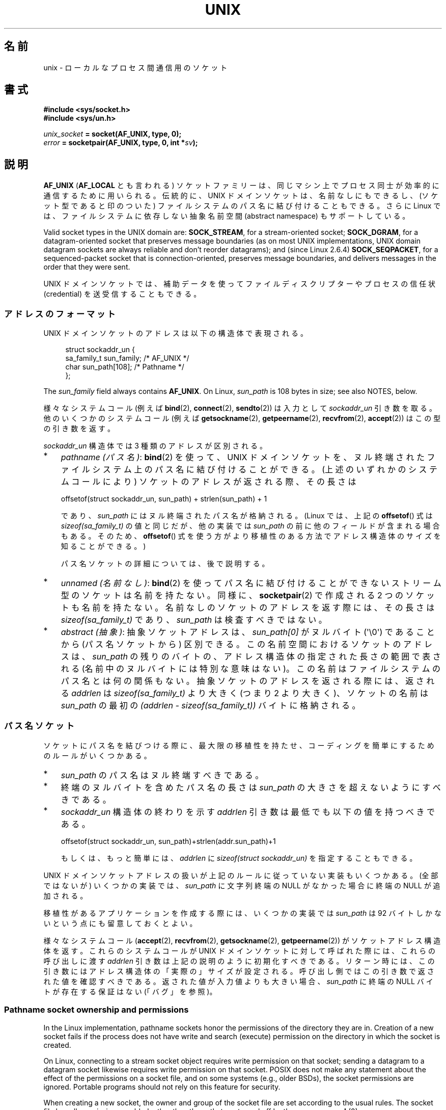 .\" This man page is Copyright (C) 1999 Andi Kleen <ak@muc.de>,
.\" Copyright (C) 2008-2014, Michael Kerrisk <mtk.manpages@gmail.com>,
.\" and Copyright (C) 2016, Heinrich Schuchardt <xypron.glpk@gmx.de>
.\"
.\" %%%LICENSE_START(VERBATIM_ONE_PARA)
.\" Permission is granted to distribute possibly modified copies
.\" of this page provided the header is included verbatim,
.\" and in case of nontrivial modification author and date
.\" of the modification is added to the header.
.\" %%%LICENSE_END
.\"
.\" Modified, 2003-12-02, Michael Kerrisk, <mtk.manpages@gmail.com>
.\" Modified, 2003-09-23, Adam Langley
.\" Modified, 2004-05-27, Michael Kerrisk, <mtk.manpages@gmail.com>
.\"	Added SOCK_SEQPACKET
.\" 2008-05-27, mtk, Provide a clear description of the three types of
.\"     address that can appear in the sockaddr_un structure: pathname,
.\"     unnamed, and abstract.
.\"
.\"*******************************************************************
.\"
.\" This file was generated with po4a. Translate the source file.
.\"
.\"*******************************************************************
.\"
.\" Japanese Version Copyright (c) 1999 Shouichi Saito and
.\"     NAKANO Takeo all rights reserved.
.\" Translated 1999-12-06, NAKANO Takeo <nakano@apm.seikei.ac.jp>
.\"     based on the work by Shouichi Saito <ss236rx@ymg.urban.ne.jp>
.\" Updated 2003-01-07, Akihiro MOTOKI <amotoki@dd.iij4u.or.jp>
.\" Updated 2005-02-21, Akihiro MOTOKI
.\" Updated 2005-12-26, Akihiro MOTOKI
.\" Updated 2008-08-08, Akihiro MOTOKI, LDP v3.05
.\"
.TH UNIX 7 2020\-11\-01 Linux "Linux Programmer's Manual"
.SH 名前
unix \- ローカルな プロセス間通信用のソケット
.SH 書式
\fB#include <sys/socket.h>\fP
.br
\fB#include <sys/un.h>\fP
.PP
\fIunix_socket\fP\fB = socket(AF_UNIX, type, 0);\fP
.br
\fIerror\fP\fB = socketpair(AF_UNIX, type, 0, int *\fP\fIsv\fP\fB);\fP
.SH 説明
\fBAF_UNIX\fP (\fBAF_LOCAL\fP とも言われる) ソケットファミリーは、同じマシン上で
プロセス同士が 効率的に通信するために用いられる。伝統的に、UNIX ドメイン
ソケットは、名前なしにもできるし、 (ソケット型であると印のついた) ファイル
システムのパス名に 結び付けることもできる。さらに Linux では、ファイル
システムに依存しない抽象名前空間 (abstract namespace) もサポートしている。
.PP
Valid socket types in the UNIX domain are: \fBSOCK_STREAM\fP, for a
stream\-oriented socket; \fBSOCK_DGRAM\fP, for a datagram\-oriented socket that
preserves message boundaries (as on most UNIX implementations, UNIX domain
datagram sockets are always reliable and don't reorder datagrams); and
(since Linux 2.6.4)  \fBSOCK_SEQPACKET\fP, for a sequenced\-packet socket that
is connection\-oriented, preserves message boundaries, and delivers messages
in the order that they were sent.
.PP
UNIX ドメインソケットでは、補助データを使って ファイルディスクリプターや
プロセスの信任状 (credential) を 送受信することもできる。
.SS アドレスのフォーマット
UNIX ドメインソケットのアドレスは以下の構造体で表現される。
.PP
.in +4n
.EX
.\" #define UNIX_PATH_MAX    108
.\"
struct sockaddr_un {
    sa_family_t sun_family;               /* AF_UNIX */
    char        sun_path[108];            /* Pathname */
};
.EE
.in
.PP
The \fIsun_family\fP field always contains \fBAF_UNIX\fP.  On Linux, \fIsun_path\fP
is 108 bytes in size; see also NOTES, below.
.PP
様々なシステムコール (例えば \fBbind\fP(2), \fBconnect\fP(2), \fBsendto\fP(2)) は入力として
\fIsockaddr_un\fP 引き数を取る。 他のいくつかのシステムコール (例えば \fBgetsockname\fP(2),
\fBgetpeername\fP(2), \fBrecvfrom\fP(2), \fBaccept\fP(2)) はこの型の引き数を返す。
.PP
\fIsockaddr_un\fP 構造体では 3 種類のアドレスが区別される。
.IP * 3
\fIpathname (パス名)\fP: \fBbind\fP(2) を使って、UNIX ドメインソケットを、
ヌル終端されたファイルシステム上のパス名に結び付けることができる。 (上述のいずれかのシステムコールにより) ソケットのアドレスが返される際、
その長さは
.IP
    offsetof(struct sockaddr_un, sun_path) + strlen(sun_path) + 1
.IP
であり、 \fIsun_path\fP にはヌル終端されたパス名が格納される。 (Linux では、上記の \fBoffsetof\fP() 式は
\fIsizeof(sa_family_t)\fP の値と同じだが、 他の実装では \fIsun_path\fP の前に他のフィールドが含まれる場合もある。
そのため、 \fBoffsetof\fP() 式を使う方がより移植性のある方法でアドレス構造体のサイズを知ることができる。)
.IP
パス名ソケットの詳細については、後で説明する。
.IP *
.\" There is quite some variation across implementations: FreeBSD
.\" says the length is 16 bytes, HP-UX 11 says it's zero bytes.
\fIunnamed (名前なし)\fP: \fBbind\fP(2)  を使ってパス名に結び付けることができないストリーム型のソケットは 名前を持たない。同様に、
\fBsocketpair\fP(2)  で作成される 2 つのソケットも名前を持たない。 名前なしのソケットのアドレスを返す際には、 その長さは
\fIsizeof(sa_family_t)\fP であり、 \fIsun_path\fP は検査すべきではない。
.IP *
\fIabstract (抽象)\fP: 抽象ソケットアドレスは、 \fIsun_path[0]\fP がヌルバイト (\(aq\e0\(aq) であることから
(パス名ソケットから) 区別できる。 この名前空間におけるソケットのアドレスは、 \fIsun_path\fP の残りのバイトの、
アドレス構造体の指定された長さの範囲で表される (名前中のヌルバイトには特別な意味はない)。 この名前はファイルシステムのパス名とは何の関係もない。
抽象ソケットのアドレスを返される際には、 返される \fIaddrlen\fP は \fIsizeof(sa_family_t)\fP より大きく (つまり 2
より大きく)、 ソケットの名前は \fIsun_path\fP の最初の \fI(addrlen \- sizeof(sa_family_t))\fP
バイトに格納される。
.SS パス名ソケット
ソケットにパス名を結びつける際に、 最大限の移植性を持たせ、コーディングを簡単にするためのルールがいくつかある。
.IP * 3
\fIsun_path\fP のパス名はヌル終端すべきである。
.IP *
終端のヌルバイトを含めたパス名の長さは \fIsun_path\fP の大きさを超えないようにすべきである。
.IP *
\fIsockaddr_un\fP 構造体の終わりを示す \fIaddrlen\fP 引き数は最低でも以下の値を持つべきである。
.IP
.nf
    offsetof(struct sockaddr_un, sun_path)+strlen(addr.sun_path)+1
.fi
.IP
もしくは、もっと簡単には、 \fIaddrlen\fP に \fIsizeof(struct sockaddr_un)\fP を指定することもできる。
.PP
.\" Linux does this, including for the case where the supplied path
.\" is 108 bytes
UNIX ドメインソケットアドレスの扱いが上記のルールに従っていない実装もいくつかある。 (全部ではないが) いくつかの実装では、
\fIsun_path\fP に文字列終端の NULL がなかった場合に終端の NULL が追加される。
.PP
.\" HP-UX
.\" Modern BSDs generally have 104, Tru64 and AIX have 104,
.\" Solaris and Irix have 108
移植性があるアプリケーションを作成する際には、 いくつかの実装では \fIsun_path\fP は 92 バイトしかないという点にも留意しておくとよい。
.PP
.\"
様々なシステムコール (\fBaccept\fP(2), \fBrecvfrom\fP(2), \fBgetsockname\fP(2),
\fBgetpeername\fP(2)) がソケットアドレス構造体を返す。 これらのシステムコールが UNIX ドメインソケットに対して呼ばれた際には、
これらの呼び出しに渡す \fIaddrlen\fP 引き数は上記の説明のように初期化すべきである。
リターン時には、この引き数にはアドレス構造体の「実際の」サイズが設定される。 呼び出し側ではこの引き数で返された値を確認すべきである。
返された値が入力値よりも大きい場合、 \fIsun_path\fP に終端の NULL バイトが存在する保証はない (「バグ」を参照)。
.SS "Pathname socket ownership and permissions"
In the Linux implementation, pathname sockets honor the permissions of the
directory they are in.  Creation of a new socket fails if the process does
not have write and search (execute) permission on the directory in which the
socket is created.
.PP
On Linux, connecting to a stream socket object requires write permission on
that socket; sending a datagram to a datagram socket likewise requires write
permission on that socket.  POSIX does not make any statement about the
effect of the permissions on a socket file, and on some systems (e.g., older
BSDs), the socket permissions are ignored.  Portable programs should not
rely on this feature for security.
.PP
When creating a new socket, the owner and group of the socket file are set
according to the usual rules.  The socket file has all permissions enabled,
other than those that are turned off by the process \fBumask\fP(2).
.PP
.\" However, fchown() and fchmod() do not seem to have an effect
.\"
The owner, group, and permissions of a pathname socket can be changed (using
\fBchown\fP(2)  and \fBchmod\fP(2)).
.SS 抽象ソケット
Socket permissions have no meaning for abstract sockets: the process
\fBumask\fP(2)  has no effect when binding an abstract socket, and changing the
ownership and permissions of the object (via \fBfchown\fP(2)  and \fBfchmod\fP(2))
has no effect on the accessibility of the socket.
.PP
Abstract sockets automatically disappear when all open references to the
socket are closed.
.PP
.\"
The abstract socket namespace is a nonportable Linux extension.
.SS ソケットオプション
歴史的な理由により、これらのオプションは たとえ \fBAF_UNIX\fP 固有のオプションであっても \fBSOL_SOCKET\fP 型で指定する。
ソケットファミリーとして \fBSOL_SOCKET\fP を指定すると、 \fBsetsockopt\fP(2)  でオプションが設定でき、
\fBgetsockopt\fP(2)  で取得ができる。
.TP 
\fBSO_PASSCRED\fP
Enabling this socket option causes receipt of the credentials of the sending
process in an \fBSCM_CREDENTIALS ancillary\fP message in each subsequently
received message.  The returned credentials are those specified by the
sender using \fBSCM_CREDENTIALS\fP, or a default that includes the sender's
PID, real user ID, and real group ID, if the sender did not specify
\fBSCM_CREDENTIALS\fP ancillary data.
.IP
このオプションがセットされていて、まだソケットが接続されていないと、抽象名前空間に他と重ならない名前が自動的に生成される。
.IP
The value given as an argument to \fBsetsockopt\fP(2)  and returned as the
result of \fBgetsockopt\fP(2)  is an integer boolean flag.
.TP 
\fBSO_PASSSEC\fP
Enables receiving of the SELinux security label of the peer socket in an
ancillary message of type \fBSCM_SECURITY\fP (see below).
.IP
The value given as an argument to \fBsetsockopt\fP(2)  and returned as the
result of \fBgetsockopt\fP(2)  is an integer boolean flag.
.IP
.\" commit 877ce7c1b3afd69a9b1caeb1b9964c992641f52a
.\" commit 37a9a8df8ce9de6ea73349c9ac8bdf6ba4ec4f70
The \fBSO_PASSSEC\fP option is supported for UNIX domain datagram sockets since
Linux 2.6.18; support for UNIX domain stream sockets was added in Linux 4.2.
.TP 
\fBSO_PEEK_OFF\fP
\fBsocket\fP(7) を参照。
.TP 
\fBSO_PEERCRED\fP
This read\-only socket option returns the credentials of the peer process
connected to this socket.  The returned credentials are those that were in
effect at the time of the call to \fBconnect\fP(2)  or \fBsocketpair\fP(2).
.IP
The argument to \fBgetsockopt\fP(2)  is a pointer to a \fIucred\fP structure;
define the \fB_GNU_SOURCE\fP feature test macro to obtain the definition of
that structure from \fI<sys/socket.h>\fP.
.IP
The use of this option is possible only for connected \fBAF_UNIX\fP stream
sockets and for \fBAF_UNIX\fP stream and datagram socket pairs created using
\fBsocketpair\fP(2).
.TP 
\fBSO_PEERSEC\fP
This read\-only socket option returns the security context of the peer socket
connected to this socket.  By default, this will be the same as the security
context of the process that created the peer socket unless overridden by the
policy or by a process with the required permissions.
.IP
The argument to \fBgetsockopt\fP(2)  is a pointer to a buffer of the specified
length in bytes into which the security context string will be copied.  If
the buffer length is less than the length of the security context string,
then \fBgetsockopt\fP(2)  returns \-1, sets \fIerrno\fP to \fBERANGE\fP, and returns
the required length via \fIoptlen\fP.  The caller should allocate at least
\fBNAME_MAX\fP bytes for the buffer initially, although this is not guaranteed
to be sufficient.  Resizing the buffer to the returned length and retrying
may be necessary.
.IP
The security context string may include a terminating null character in the
returned length, but is not guaranteed to do so: a security context "foo"
might be represented as either {'f','o','o'} of length 3 or
{'f','o','o','\e0'} of length 4, which are considered to be
interchangeable.  The string is printable, does not contain non\-terminating
null characters, and is in an unspecified encoding (in particular, it is not
guaranteed to be ASCII or UTF\-8).
.IP
.\" commit 0b811db2cb2aabc910e53d34ebb95a15997c33e7
.\"
The use of this option for sockets in the \fBAF_UNIX\fP address family is
supported since Linux 2.6.2 for connected stream sockets, and since Linux
4.18 also for stream and datagram socket pairs created using
\fBsocketpair\fP(2).
.SS "自動バインド (autobind) 機能"
.\" i.e., sizeof(short)
\fBbind\fP(2) 呼び出しで \fIsizeof(sa_family_t)\fP として \fIaddrlen\fP を指定するか、
アドレスに明示的にバインドされていないソケットに対して
\fBSO_PASSCRED\fP ソケットオプションが指定されていた場合、
そのソケットは抽象アドレスに自動的にバインドされる。
このアドレスは、1 個のヌルバイトの後に、文字集合 \fI[0\-9a\-f]\fP のバイトが
5 個続く形式である。したがって、自動的にバインドされるアドレス数には
2^20 個という上限が存在する。
(Linux 2.1.15 以降で、自動バインド機能が追加されたときには、
8 バイトが使われており、自動バインドアドレス数の上限は 2^32 であった。
Linux 2.3.15 で 5 バイトに変更された。)
.SS "ソケット API"
この節では、Linux の UNIX ドメインソケットでの、ドメイン固有の詳細仕様と
ソケット API でサポートされていない機能について説明する。
.PP
UNIX ドメインソケットでは、帯域外データ (out\-of\-band data) の 送信
(\fBsend\fP(2) と \fBrecv\fP(2) の \fBMSG_OOB\fP フラグ) はサポートされていない。
.PP
\fBsend\fP(2) \fBMSG_MORE\fP フラグは UNIX ドメインソケットではサポートされていない。
.PP
.\" commit 9f6f9af7694ede6314bed281eec74d588ba9474f
Linux 3.4 より前では、 \fBrecv\fP(2) の \fIflags\fP 引き数での \fBMSG_TRUNC\fP の使用は UNIX
ドメインソケットではサポートされていなかった。
.PP
\fBSO_SNDBUF\fP ソケットオプションは UNIX ドメインソケットで効果を持つが、
\fBSO_RCVBUF\fP は効果がない。 データグラムソケットでは、 \fBSO_SNDBUF\fP の値が
出力データグラムの上限サイズとなる。 実際の上限値は、 \fBSO_SNDBUF\fP オプション
として設定された値の 2倍 (\fBsocket\fP(7) 参照) からオーバヘッドとして使用される
32 バイトを引いた値となる。
.SS 補助メッセージ
補助データを送受するには、 \fBsendmsg\fP(2)  や \fBrecvmsg\fP(2)  を使用する。
歴史的な理由により、以下に示す補助メッセージの型は たとえ \fBAF_UNIX\fP 固有のものであっても \fBSOL_SOCKET\fP 型で指定する。
これらを送るには、構造体 \fIcmsghdr\fP の \fIcmsg_level\fP フィールドに \fBSOL_SOCKET\fP をセットし、
\fIcmsg_type\fP フィールドにタイプをセットする。 詳細は \fBcmsg\fP(3)  を見よ。
.TP 
\fBSCM_RIGHTS\fP
他のプロセスでオープンされたファイルディスクリプターのセットを送受信する。 データ部分にファイルディスクリプターの整数配列が入っている。
.IP
Commonly, this operation is referred to as "passing a file descriptor" to
another process.  However, more accurately, what is being passed is a
reference to an open file description (see \fBopen\fP(2)), and in the receiving
process it is likely that a different file descriptor number will be used.
Semantically, this operation is equivalent to duplicating (\fBdup\fP(2))  a
file descriptor into the file descriptor table of another process.
.IP
If the buffer used to receive the ancillary data containing file descriptors
is too small (or is absent), then the ancillary data is truncated (or
discarded)  and the excess file descriptors are automatically closed in the
receiving process.
.IP
If the number of file descriptors received in the ancillary data would cause
the process to exceed its \fBRLIMIT_NOFILE\fP resource limit (see
\fBgetrlimit\fP(2)), the excess file descriptors are automatically closed in
the receiving process.
.IP
.\" commit bba14de98753cb6599a2dae0e520714b2153522d
The kernel constant \fBSCM_MAX_FD\fP defines a limit on the number of file
descriptors in the array.  Attempting to send an array larger than this
limit causes \fBsendmsg\fP(2)  to fail with the error \fBEINVAL\fP.  \fBSCM_MAX_FD\fP
has the value 253 (or 255 in kernels before 2.6.38).
.TP 
\fBSCM_CREDENTIALS\fP
UNIX 信任状を送受信する。これは認証に用いることができる。
信任状は \fIstruct ucred\fP の補助メッセージとして渡される。
この構造体は \fI<sys/socket.h>\fP で以下のように定義されている。
.IP
.in +4n
.EX
struct ucred {
    pid_t pid;    /* Process ID of the sending process */
    uid_t uid;    /* User ID of the sending process */
    gid_t gid;    /* Group ID of the sending process */
};
.EE
.in
.IP
glibc 2.8 以降では、この構造体の定義を得るためには
(\fIどの\fPヘッダーファイルをインクルードするよりも前に)
機能検査マクロ \fB_GNU_SOURCE\fP を定義しなければならない。
.IP
The credentials which the sender specifies are checked by the kernel.  A
privileged process is allowed to specify values that do not match its own.
The sender must specify its own process ID (unless it has the capability
\fBCAP_SYS_ADMIN\fP, in which case the PID of any existing process may be
specified), its real user ID, effective user ID, or saved set\-user\-ID
(unless it has \fBCAP_SETUID\fP), and its real group ID, effective group ID, or
saved set\-group\-ID (unless it has \fBCAP_SETGID\fP).
.IP
To receive a \fIstruct ucred\fP message, the \fBSO_PASSCRED\fP option must be
enabled on the socket.
.TP 
\fBSCM_SECURITY\fP
Receive the SELinux security context (the security label)  of the peer
socket.  The received ancillary data is a null\-terminated string containing
the security context.  The receiver should allocate at least \fBNAME_MAX\fP
bytes in the data portion of the ancillary message for this data.
.IP
To receive the security context, the \fBSO_PASSSEC\fP option must be enabled on
the socket (see above).
.PP
When sending ancillary data with \fBsendmsg\fP(2), only one item of each of the
above types may be included in the sent message.
.PP
At least one byte of real data should be sent when sending ancillary data.
On Linux, this is required to successfully send ancillary data over a UNIX
domain stream socket.  When sending ancillary data over a UNIX domain
datagram socket, it is not necessary on Linux to send any accompanying real
data.  However, portable applications should also include at least one byte
of real data when sending ancillary data over a datagram socket.
.PP
When receiving from a stream socket, ancillary data forms a kind of barrier
for the received data.  For example, suppose that the sender transmits as
follows:
.PP
.RS
.PD 0
.IP 1. 3
\fBsendmsg\fP(2)  of four bytes, with no ancillary data.
.IP 2.
\fBsendmsg\fP(2)  of one byte, with ancillary data.
.IP 3.
\fBsendmsg\fP(2)  of four bytes, with no ancillary data.
.PD
.RE
.PP
Suppose that the receiver now performs \fBrecvmsg\fP(2)  calls each with a
buffer size of 20 bytes.  The first call will receive five bytes of data,
along with the ancillary data sent by the second \fBsendmsg\fP(2)  call.  The
next call will receive the remaining four bytes of data.
.PP
.\"
If the space allocated for receiving incoming ancillary data is too small
then the ancillary data is truncated to the number of headers that will fit
in the supplied buffer (or, in the case of an \fBSCM_RIGHTS\fP file descriptor
list, the list of file descriptors may be truncated).  If no buffer is
provided for incoming ancillary data (i.e., the \fImsg_control\fP field of the
\fImsghdr\fP structure supplied to \fBrecvmsg\fP(2)  is NULL), then the incoming
ancillary data is discarded.  In both of these cases, the \fBMSG_CTRUNC\fP flag
will be set in the \fImsg.msg_flags\fP value returned by \fBrecvmsg\fP(2).
.SS ioctl
以下の \fBioctl\fP(2) 呼び出しは \fIvalue\fP に情報を入れて返す。
正しい書式は以下の通り。
.PP
.RS
.nf
\fBint\fP\fI value\fP\fB;\fP
\fIerror\fP\fB = ioctl(\fP\fIunix_socket\fP\fB, \fP\fIioctl_type\fP\fB, &\fP\fIvalue\fP\fB);\fP
.fi
.RE
.PP
\fIioctl_type\fP には以下を指定できる:
.TP 
\fBSIOCINQ\fP
.\" FIXME . http://sources.redhat.com/bugzilla/show_bug.cgi?id=12002,
.\" filed 2010-09-10, may cause SIOCINQ to be defined in glibc headers
.\" SIOCOUTQ also has an effect for UNIX domain sockets, but not
.\" quite what userland might expect. It seems to return the number
.\" of bytes allocated for buffers containing pending output.
.\" That number is normally larger than the number of bytes of pending
.\" output. Since this info is, from userland's point of view, imprecise,
.\" and it may well change, probably best not to document this now.
For \fBSOCK_STREAM\fP sockets, this call returns the number of unread bytes in
the receive buffer.  The socket must not be in LISTEN state, otherwise an
error (\fBEINVAL\fP)  is returned.  \fBSIOCINQ\fP is defined in
\fI<linux/sockios.h>\fP.  Alternatively, you can use the synonymous
\fBFIONREAD\fP, defined in \fI<sys/ioctl.h>\fP.  For \fBSOCK_DGRAM\fP
sockets, the returned value is the same as for Internet domain datagram
sockets; see \fBudp\fP(7).
.SH エラー
.TP 
\fBEADDRINUSE\fP
指定したローカルアドレスが既に使用されているか、ファイルシステムの
ソケットオブジェクトが既に存在している。
.TP 
\fBEBADF\fP
This error can occur for \fBsendmsg\fP(2)  when sending a file descriptor as
ancillary data over a UNIX domain socket (see the description of
\fBSCM_RIGHTS\fP, above), and indicates that the file descriptor number that is
being sent is not valid (e.g., it is not an open file descriptor).
.TP 
\fBECONNREFUSED\fP
\fBconnect\fP(2) により指定されたリモートアドレスが接続待ちソケットではなかった。
このエラーはターゲットのパス名がソケットでなかった場合にも発生する。
.TP 
\fBECONNRESET\fP
リモートソケットが予期しないかたちでクローズされた。
.TP 
\fBEFAULT\fP
ユーザーメモリーアドレスが不正。
.TP 
\fBEINVAL\fP
渡した引数が不正。よくある原因としては、渡したアドレスの \fIsun_type\fP フィール
ドに \fBAF_UNIX\fP が指定されていなかった、行おうとした操作に対してソケットが有
効な状態ではなかった、など。
.TP 
\fBEISCONN\fP
既に接続されているソケットに対して \fBconnect\fP(2)  が呼ばれた。または、指定したターゲットアドレスが 既に接続済みのソケットだった。
.TP 
\fBENOENT\fP
\fBconnect\fP(2) に指定されたリモートアドレスのパス名が存在しなかった。
.TP 
\fBENOMEM\fP
メモリーが足りない。
.TP 
\fBENOTCONN\fP
ソケット操作にターゲットアドレスが必要だが、 このソケットは接続されていない。
.TP 
\fBEOPNOTSUPP\fP
ストリーム指向でないソケットに対してストリーム操作が呼び出された。 または帯域外データオプションを用いようとした。
.TP 
\fBEPERM\fP
送信者が \fIstruct ucred\fP に不正な信任状を渡した。
.TP 
\fBEPIPE\fP
リモートソケットがストリームソケット上でクローズされた。 可能な場合は \fBSIGPIPE\fP も同時に送られる。これを避けるには
\fBMSG_NOSIGNAL\fP フラグを \fBsend\fP(2)  や \fBsendmsg\fP(2)  に渡す。
.TP 
\fBEPROTONOSUPPORT\fP
渡されたプロトコルが \fBAF_UNIX\fP でない。
.TP 
\fBEPROTOTYPE\fP
リモートソケットとローカルソケットのタイプが一致していなかった (\fBSOCK_DGRAM\fP と \fBSOCK_STREAM\fP)。
.TP 
\fBESOCKTNOSUPPORT\fP
未知のソケットタイプ。
.TP 
\fBESRCH\fP
While sending an ancillary message containing credentials
(\fBSCM_CREDENTIALS\fP), the caller specified a PID that does not match any
existing process.
.TP 
\fBETOOMANYREFS\fP
This error can occur for \fBsendmsg\fP(2)  when sending a file descriptor as
ancillary data over a UNIX domain socket (see the description of
\fBSCM_RIGHTS\fP, above).  It occurs if the number of "in\-flight" file
descriptors exceeds the \fBRLIMIT_NOFILE\fP resource limit and the caller does
not have the \fBCAP_SYS_RESOURCE\fP capability.  An in\-flight file descriptor
is one that has been sent using \fBsendmsg\fP(2)  but has not yet been accepted
in the recipient process using \fBrecvmsg\fP(2).
.IP
.\" commit 712f4aad406bb1ed67f3f98d04c044191f0ff593
This error is diagnosed since mainline Linux 4.5 (and in some earlier kernel
versions where the fix has been backported).  In earlier kernel versions, it
was possible to place an unlimited number of file descriptors in flight, by
sending each file descriptor with \fBsendmsg\fP(2)  and then closing the file
descriptor so that it was not accounted against the \fBRLIMIT_NOFILE\fP
resource limit.
.PP
他にも汎用のソケット層でエラーが起こったり、 ファイルシステム上にソケットオブジェクトを作ろうとした場合に ファイルシステムのエラーが起こることがある。
それぞれの詳細は適切な man ページを参照すること。
.SH バージョン
\fBSCM_CREDENTIALS\fP と抽象名前空間は、Linux 2.2 で導入された。 移植性が必要なプログラムでは使うべきではない。 (BSD
由来のシステムの中にも信任状の送受信をサポートしているものがあるが、 その実装の詳細はシステムによって異なる)
.SH 注意
ファイル名を指定してソケットにバインドすると、ファイルシステムにソケットが
生成される。これは必要なくなったときに呼びだしたユーザーが削除しなければ
ならない (\fBunlink\fP(2) を用いる)。 UNIX で通常使われる「背後で閉じる方式」
が適用される。ソケットはいつでも unlink することができ、最後の参照が
クローズされたときにファイルシステムから削除される。
.PP
\fBSOCK_STREAM\fP ソケット上でファイルディスクリプターや信任状を渡すためには、同じ \fBsendmsg\fP(2)  や
\fBrecvmsg\fP(2)  コールで補助データ以外のデータを少なくとも 1 バイト送信/受信しなければならない。
.PP
.\"
UNIX ドメインのストリームソケットでは、 帯域外データの概念はサポートされない。
.SH バグ
.\" The behavior on Solaris is quite similar.
ソケットをアドレスに結びつける際、 Linux は終端の NULL が \fIsun_path\fP になかった場合に追加する実装の一つである。
ほとんどの場合、 これは問題にならない。 ソケットアドレスが取得された際、ソケットをバインドしたときに指定したものより 1 バイト長くなるだけである。
しかしながら、紛らわしい動作が起こる場合が一つある。 ソケットをバインドした際に 108 個の NULL でないバイトを指定した場合、 終端の NULL
が追加されるとパス名の長さが \fIsizeof(sun_path)\fP を超えてしまう。 結果として、(例えば \fBaccept\fP(2) で)
ソケットアドレスを取得した際に、 値を取得する呼び出しの入力の \fIaddress\fP 引き数に \fIsizeof(struct
sockaddr_un)\fP を指定したとすると、 返されるアドレス構造体は \fIsun_path\fP に終端の NULL を「含まない」ことになる。
.PP
.\" i.e., traditional BSD
さらに、 いくつかの実装では、ソケットをバインドする際に終端の NULL が必要ではなく (\fIaddrlen\fP 引き数を使って \fIsun_path\fP
の長さが判定される)、 このような実装でソケットアドレスを取得する際には、 \fIsun_path\fP に終端の NULL は存在しない。
.PP
ソケットアドレスを取得するアプリケーションでは、 \fIsun_path\fP に終端の NULL が存在しないという移植性の問題を、
パス名の有効なバイト数が以下のようになると事実を考慮することで取り扱うことができる。
.PP
.\" The following patch to amend kernel behavior was rejected:
.\" http://thread.gmane.org/gmane.linux.kernel.api/2437
.\" Subject: [patch] Fix handling of overlength pathname in AF_UNIX sun_path
.\" 2012-04-17
.\" And there was a related discussion in the Austin list:
.\" http://thread.gmane.org/gmane.comp.standards.posix.austin.general/5735
.\" Subject: Having a sun_path with no null terminator
.\" 2012-04-18
.\"
.\" FIXME . Track http://austingroupbugs.net/view.php?id=561
    strnlen(addr.sun_path, addrlen \- offsetof(sockaddr_un, sun_path))
.PP
他の方法としては、 アプリケーションがソケットアドレスを取得する際、 取得の呼び出しを行う前に、 大きさが \fIsizeof(struct
sockaddr_un)+1\fP のバッファーを割り当てることもできる。 取得の呼び出しでは \fIaddrlen\fP に \fIsizeof(struct
sockaddr_un)\fP を指定すると、 余分な一つの 0 バイトにより \fIsun_path\fP で返される文字列に終端の NULL
が含まれることが保証される。
.PP
.in +4n
.EX
void *addrp;

addrlen = sizeof(struct sockaddr_un);
addrp = malloc(addrlen + 1);
if (addrp == NULL)
    /* Handle error */ ;
memset(addrp, 0, addrlen + 1);

if (getsockname(sfd, (struct sockaddr *) addrp, &addrlen)) == \-1)
    /* handle error */ ;

printf("sun_path = %s\en", ((struct sockaddr_un *) addrp)\->sun_path);
.EE
.in
.PP
アプリケーションが「パス名ソケット」の節で説明したルールにしたがってパス名を「作成」していれば、 このような分かりにくさは避けることができる。
.SH 例
The following code demonstrates the use of sequenced\-packet sockets for
local interprocess communication.  It consists of two programs.  The server
program waits for a connection from the client program.  The client sends
each of its command\-line arguments in separate messages.  The server treats
the incoming messages as integers and adds them up.  The client sends the
command string "END".  The server sends back a message containing the sum of
the client's integers.  The client prints the sum and exits.  The server
waits for the next client to connect.  To stop the server, the client is
called with the command\-line argument "DOWN".
.PP
The following output was recorded while running the server in the background
and repeatedly executing the client.  Execution of the server program ends
when it receives the "DOWN" command.
.SS 出力例
.in +4n
.EX
$ \fB./server &\fP
[1] 25887
$ \fB./client 3 4\fP
Result = 7
$ \fB./client 11 \-5\fP
Result = 6
$ \fB./client DOWN\fP
Result = 0
[1]+  Done                    ./server
$
.EE
.in
.SS プログラムのソース
\&
.EX
/*
 * File connection.h
 */

#define SOCKET_NAME "/tmp/9Lq7BNBnBycd6nxy.socket"
#define BUFFER_SIZE 12

/*
 * File server.c
 */

#include <stdio.h>
#include <stdlib.h>
#include <string.h>
#include <sys/socket.h>
#include <sys/un.h>
#include <unistd.h>
#include "connection.h"

int
main(int argc, char *argv[])
{
    struct sockaddr_un name;
    int down_flag = 0;
    int ret;
    int connection_socket;
    int data_socket;
    int result;
    char buffer[BUFFER_SIZE];

    /* Create local socket. */

    connection_socket = socket(AF_UNIX, SOCK_SEQPACKET, 0);
    if (connection_socket == \-1) {
        perror("socket");
        exit(EXIT_FAILURE);
    }

    /*
     * For portability clear the whole structure, since some
     * implementations have additional (nonstandard) fields in
     * the structure.
     */

    memset(&name, 0, sizeof(name));

    /* Bind socket to socket name. */

    name.sun_family = AF_UNIX;
    strncpy(name.sun_path, SOCKET_NAME, sizeof(name.sun_path) \- 1);

    ret = bind(connection_socket, (const struct sockaddr *) &name,
               sizeof(name));
    if (ret == \-1) {
        perror("bind");
        exit(EXIT_FAILURE);
    }

    /*
     * Prepare for accepting connections. The backlog size is set
     * to 20. So while one request is being processed other requests
     * can be waiting.
     */

    ret = listen(connection_socket, 20);
    if (ret == \-1) {
        perror("listen");
        exit(EXIT_FAILURE);
    }

    /* This is the main loop for handling connections. */

    for (;;) {

        /* Wait for incoming connection. */

        data_socket = accept(connection_socket, NULL, NULL);
        if (data_socket == \-1) {
            perror("accept");
            exit(EXIT_FAILURE);
        }

        result = 0;
        for (;;) {

            /* Wait for next data packet. */

            ret = read(data_socket, buffer, sizeof(buffer));
            if (ret == \-1) {
                perror("read");
                exit(EXIT_FAILURE);
            }

            /* Ensure buffer is 0\-terminated. */

            buffer[sizeof(buffer) \- 1] = 0;

            /* Handle commands. */

            if (!strncmp(buffer, "DOWN", sizeof(buffer))) {
                down_flag = 1;
                break;
            }

            if (!strncmp(buffer, "END", sizeof(buffer))) {
                break;
            }

            /* Add received summand. */

            result += atoi(buffer);
        }

        /* Send result. */

        sprintf(buffer, "%d", result);
        ret = write(data_socket, buffer, sizeof(buffer));
        if (ret == \-1) {
            perror("write");
            exit(EXIT_FAILURE);
        }

        /* Close socket. */

        close(data_socket);

        /* Quit on DOWN command. */

        if (down_flag) {
            break;
        }
    }

    close(connection_socket);

    /* Unlink the socket. */

    unlink(SOCKET_NAME);

    exit(EXIT_SUCCESS);
}

/*
 * File client.c
 */

#include <errno.h>
#include <stdio.h>
#include <stdlib.h>
#include <string.h>
#include <sys/socket.h>
#include <sys/un.h>
#include <unistd.h>
#include "connection.h"

int
main(int argc, char *argv[])
{
    struct sockaddr_un addr;
    int ret;
    int data_socket;
    char buffer[BUFFER_SIZE];

    /* Create local socket. */

    data_socket = socket(AF_UNIX, SOCK_SEQPACKET, 0);
    if (data_socket == \-1) {
        perror("socket");
        exit(EXIT_FAILURE);
    }

    /*
     * For portability clear the whole structure, since some
     * implementations have additional (nonstandard) fields in
     * the structure.
     */

    memset(&addr, 0, sizeof(addr));

    /* Connect socket to socket address */

    addr.sun_family = AF_UNIX;
    strncpy(addr.sun_path, SOCKET_NAME, sizeof(addr.sun_path) \- 1);

    ret = connect(data_socket, (const struct sockaddr *) &addr,
                   sizeof(addr));
    if (ret == \-1) {
        fprintf(stderr, "The server is down.\en");
        exit(EXIT_FAILURE);
    }

    /* Send arguments. */

    for (int i = 1; i < argc; ++i) {
        ret = write(data_socket, argv[i], strlen(argv[i]) + 1);
        if (ret == \-1) {
            perror("write");
            break;
        }
    }

    /* Request result. */

    strcpy(buffer, "END");
    ret = write(data_socket, buffer, strlen(buffer) + 1);
    if (ret == \-1) {
        perror("write");
        exit(EXIT_FAILURE);
    }

    /* Receive result. */

    ret = read(data_socket, buffer, sizeof(buffer));
    if (ret == \-1) {
        perror("read");
        exit(EXIT_FAILURE);
    }

    /* Ensure buffer is 0\-terminated. */

    buffer[sizeof(buffer) \- 1] = 0;

    printf("Result = %s\en", buffer);

    /* Close socket. */

    close(data_socket);

    exit(EXIT_SUCCESS);
}
.EE
.PP
\fBSCM_RIGHTS\fP の使用例については \fBcmsg\fP(3) を参照。
.SH 関連項目
\fBrecvmsg\fP(2), \fBsendmsg\fP(2), \fBsocket\fP(2), \fBsocketpair\fP(2), \fBcmsg\fP(3),
\fBcapabilities\fP(7), \fBcredentials\fP(7), \fBsocket\fP(7), \fBudp\fP(7)
.SH この文書について
この man ページは Linux \fIman\-pages\fP プロジェクトのリリース 5.10 の一部である。プロジェクトの説明とバグ報告に関する情報は
\%https://www.kernel.org/doc/man\-pages/ に書かれている。
